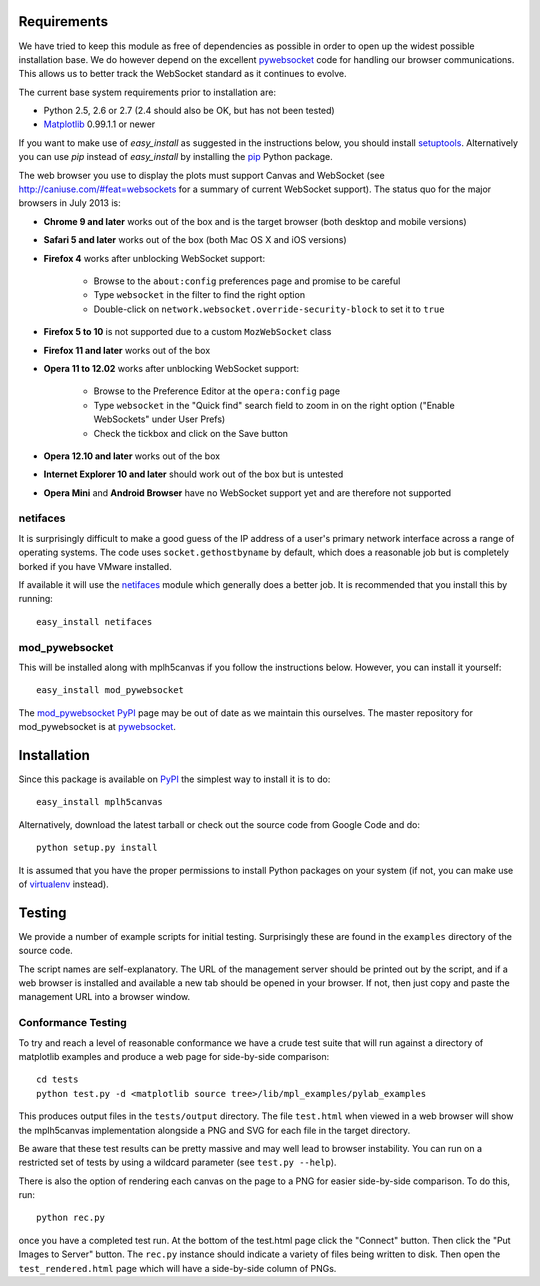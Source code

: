 Requirements
------------

We have tried to keep this module as free of dependencies as possible in order
to open up the widest possible installation base. We do however depend
on the excellent `pywebsocket`_ code for handling our browser
communications. This allows us to better track the WebSocket standard
as it continues to evolve.

The current base system requirements prior to installation are:

* Python 2.5, 2.6 or 2.7 (2.4 should also be OK, but has not been tested)
* `Matplotlib`_ 0.99.1.1 or newer

If you want to make use of *easy_install* as suggested in the instructions below, you should install `setuptools`_. Alternatively you can use *pip* instead of *easy_install* by installing the `pip`_ Python package.

The web browser you use to display the plots must support Canvas and WebSocket
(see http://caniuse.com/#feat=websockets for a summary of current WebSocket
support). The status quo for the major browsers in July 2013 is:

* **Chrome 9 and later** works out of the box and is the target browser (both desktop and mobile versions)

* **Safari 5 and later** works out of the box (both Mac OS X and iOS versions)

* **Firefox 4** works after unblocking WebSocket support:

    - Browse to the ``about:config`` preferences page and promise to be careful
    - Type ``websocket`` in the filter to find the right option
    - Double-click on ``network.websocket.override-security-block`` to set it to ``true``

* **Firefox 5 to 10** is not supported due to a custom ``MozWebSocket`` class

* **Firefox 11 and later** works out of the box

* **Opera 11 to 12.02** works after unblocking WebSocket support:

    - Browse to the Preference Editor at the ``opera:config`` page
    - Type ``websocket`` in the "Quick find" search field to zoom in on the
      right option ("Enable WebSockets" under User Prefs)
    - Check the tickbox and click on the Save button

* **Opera 12.10 and later** works out of the box

* **Internet Explorer 10 and later** should work out of the box but is untested

* **Opera Mini** and **Android Browser** have no WebSocket support yet and are therefore not supported

netifaces
^^^^^^^^^

It is surprisingly difficult to make a good guess of the IP address of a user's
primary network interface across a range of operating systems. The code uses
``socket.gethostbyname`` by default, which does a reasonable job but is
completely borked if you have VMware installed.

If available it will use the `netifaces`_ module which generally does a better
job. It is recommended that you install this by running::

  easy_install netifaces

mod_pywebsocket
^^^^^^^^^^^^^^^

This will be installed along with mplh5canvas if you follow the instructions below.
However, you can install it yourself::

    easy_install mod_pywebsocket

The `mod_pywebsocket PyPI`_ page may be out of date as we maintain this ourselves. The master
repository for mod_pywebsocket is at `pywebsocket`_.

Installation
------------

Since this package is available on `PyPI`_ the simplest way to install it is to do::

  easy_install mplh5canvas

Alternatively, download the latest tarball or check out the source code from
Google Code and do::

  python setup.py install

It is assumed that you have the proper permissions to install Python packages on
your system (if not, you can make use of `virtualenv`_ instead).

Testing
-------

We provide a number of example scripts for initial testing. Surprisingly these
are found in the ``examples`` directory of the source code.

The script names are self-explanatory. The URL of the management server should be
printed out by the script, and if a web browser is installed and available a new
tab should be opened in your browser. If not, then just copy and paste the
management URL into a browser window.

Conformance Testing
^^^^^^^^^^^^^^^^^^^

To try and reach a level of reasonable conformance we have a crude test suite
that will run against a directory of matplotlib examples and produce a web page
for side-by-side comparison::

  cd tests
  python test.py -d <matplotlib source tree>/lib/mpl_examples/pylab_examples

This produces output files in the ``tests/output`` directory. The file ``test.html``
when viewed in a web browser will show the mplh5canvas implementation alongside a
PNG and SVG for each file in the target directory. 

Be aware that these test results can be pretty massive and may well lead to
browser instability. You can run on a restricted set of tests by using a wildcard
parameter (see ``test.py --help``).

There is also the option of rendering each canvas on the page to a PNG for easier
side-by-side comparison. To do this, run::

  python rec.py

once you have a completed test run. At the bottom of the test.html page click
the "Connect" button. Then click the "Put Images to Server" button.
The ``rec.py`` instance should indicate a variety of files being written to disk.
Then open the ``test_rendered.html`` page which will have a side-by-side column
of PNGs.

.. _pywebsocket: http://code.google.com/p/pywebsocket/
.. _Matplotlib: http://matplotlib.sourceforge.net/
.. _setuptools: https://pypi.python.org/pypi/setuptools
.. _pip: http://www.pip-installer.org/
.. _netifaces: http://alastairs-place.net/netifaces/
.. _mod_pywebsocket PyPI: https://pypi.python.org/pypi/mod_pywebsocket
.. _PyPI: https://pypi.python.org/pypi/mplh5canvas
.. _virtualenv: https://pypi.python.org/pypi/virtualenv
